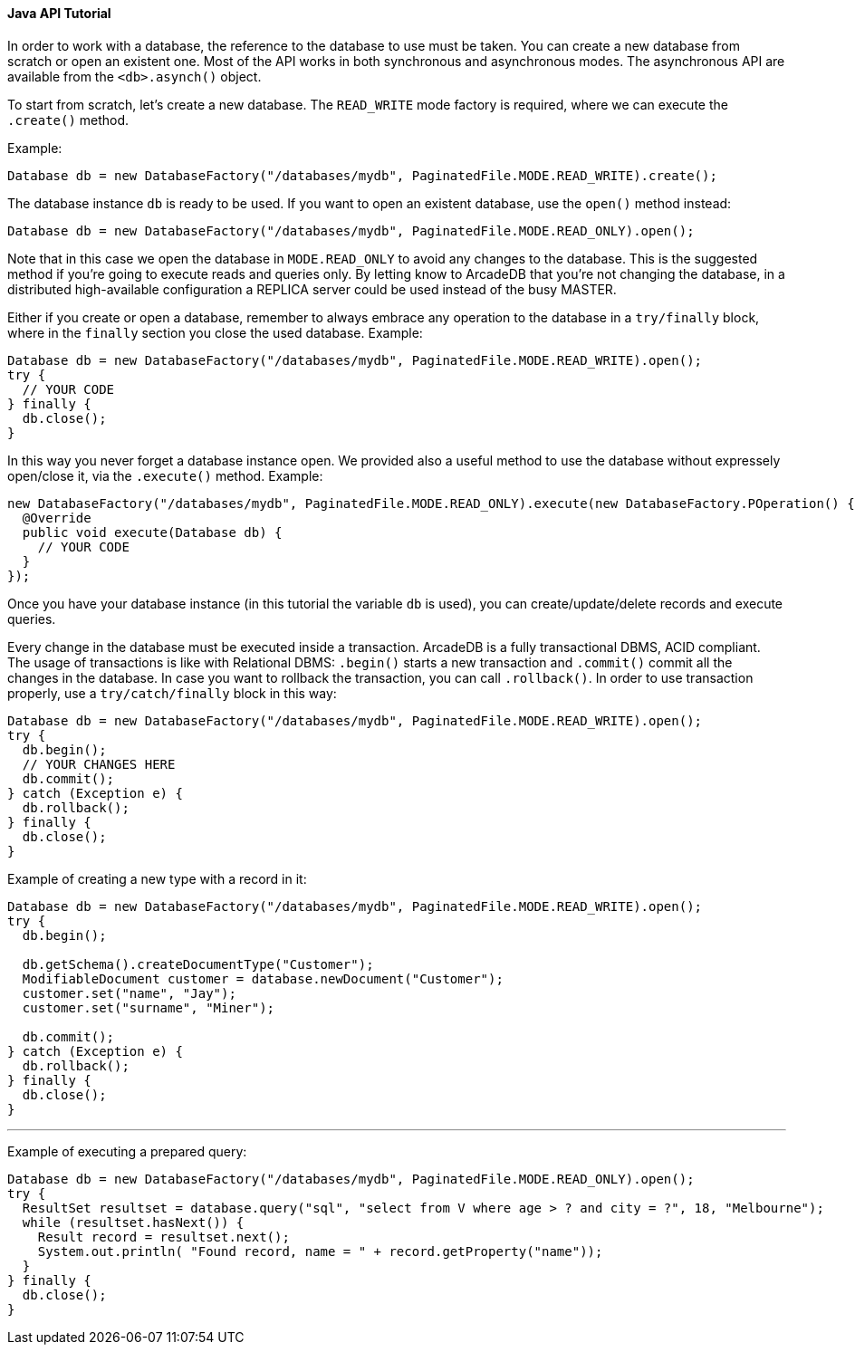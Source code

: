 ==== Java API Tutorial

In order to work with a database, the reference to the database to use must be taken. You can create a new database from scratch or open an existent one. Most of the API works in both synchronous and asynchronous modes. The asynchronous API are available from the `<db>.asynch()` object.

To start from scratch, let's create a new database. The `READ_WRITE` mode factory is required, where we can execute the `.create()` method.

Example:

```java
Database db = new DatabaseFactory("/databases/mydb", PaginatedFile.MODE.READ_WRITE).create();
```

The database instance `db` is ready to be used. If you want to open an existent database, use the `open()` method instead:

```java
Database db = new DatabaseFactory("/databases/mydb", PaginatedFile.MODE.READ_ONLY).open();
```

Note that in this case we open the database in `MODE.READ_ONLY` to avoid any changes to the database. This is the suggested method if you're going to execute reads and queries only. By letting know to ArcadeDB that you're not changing the database, in a distributed high-available configuration a REPLICA server could be used instead of the busy MASTER.

Either if you create or open a database, remember to always embrace any operation to the database in a `try/finally` block, where in the `finally` section you close the used database. Example:

```java
Database db = new DatabaseFactory("/databases/mydb", PaginatedFile.MODE.READ_WRITE).open();
try {
  // YOUR CODE
} finally {
  db.close();
}
```

In this way you never forget a database instance open. We provided also a useful method to use the database without expressely open/close it, via the `.execute()` method. Example:

```java
new DatabaseFactory("/databases/mydb", PaginatedFile.MODE.READ_ONLY).execute(new DatabaseFactory.POperation() {
  @Override
  public void execute(Database db) {
    // YOUR CODE
  }
});
```

Once you have your database instance (in this tutorial the variable `db` is used), you can create/update/delete records and execute queries.

Every change in the database must be executed inside a transaction. ArcadeDB is a fully transactional DBMS, ACID compliant. The usage of transactions is like with Relational DBMS: `.begin()` starts a new transaction and `.commit()` commit all the changes in the database. In case you want to rollback the transaction, you can call `.rollback()`. In order to use transaction properly, use a `try/catch/finally` block in this way:

```java
Database db = new DatabaseFactory("/databases/mydb", PaginatedFile.MODE.READ_WRITE).open();
try {
  db.begin();
  // YOUR CHANGES HERE
  db.commit();
} catch (Exception e) {
  db.rollback();
} finally {
  db.close();
}
```

Example of creating a new type with a record in it:

```java
Database db = new DatabaseFactory("/databases/mydb", PaginatedFile.MODE.READ_WRITE).open();
try {
  db.begin();
  
  db.getSchema().createDocumentType("Customer");
  ModifiableDocument customer = database.newDocument("Customer");
  customer.set("name", "Jay");
  customer.set("surname", "Miner");

  db.commit();
} catch (Exception e) {
  db.rollback();
} finally {
  db.close();
}
```


---

Example of executing a prepared query:

```java
Database db = new DatabaseFactory("/databases/mydb", PaginatedFile.MODE.READ_ONLY).open();
try {
  ResultSet resultset = database.query("sql", "select from V where age > ? and city = ?", 18, "Melbourne");
  while (resultset.hasNext()) {
    Result record = resultset.next();
    System.out.println( "Found record, name = " + record.getProperty("name"));
  }
} finally {
  db.close();
}
```
